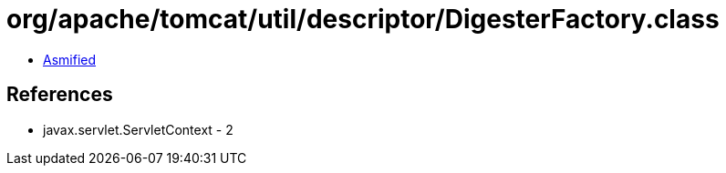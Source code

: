 = org/apache/tomcat/util/descriptor/DigesterFactory.class

 - link:DigesterFactory-asmified.java[Asmified]

== References

 - javax.servlet.ServletContext - 2
